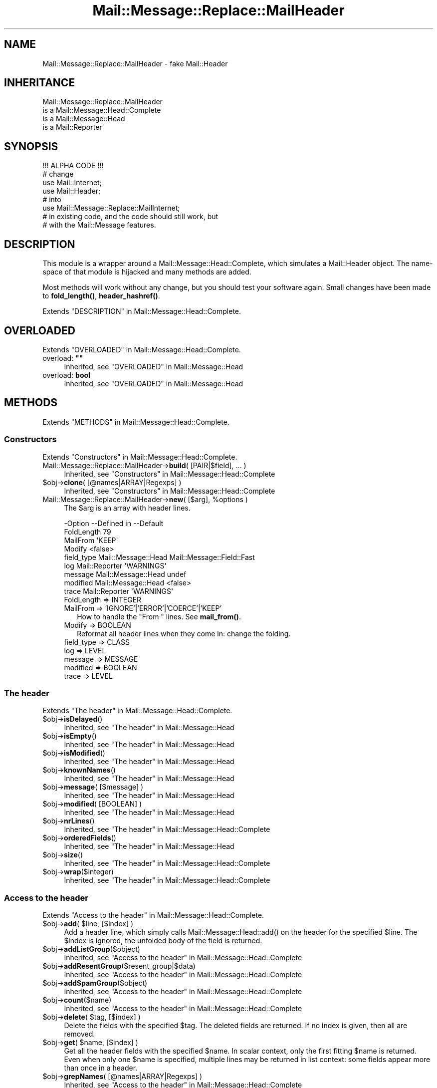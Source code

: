 .\" -*- mode: troff; coding: utf-8 -*-
.\" Automatically generated by Pod::Man 5.01 (Pod::Simple 3.43)
.\"
.\" Standard preamble:
.\" ========================================================================
.de Sp \" Vertical space (when we can't use .PP)
.if t .sp .5v
.if n .sp
..
.de Vb \" Begin verbatim text
.ft CW
.nf
.ne \\$1
..
.de Ve \" End verbatim text
.ft R
.fi
..
.\" \*(C` and \*(C' are quotes in nroff, nothing in troff, for use with C<>.
.ie n \{\
.    ds C` ""
.    ds C' ""
'br\}
.el\{\
.    ds C`
.    ds C'
'br\}
.\"
.\" Escape single quotes in literal strings from groff's Unicode transform.
.ie \n(.g .ds Aq \(aq
.el       .ds Aq '
.\"
.\" If the F register is >0, we'll generate index entries on stderr for
.\" titles (.TH), headers (.SH), subsections (.SS), items (.Ip), and index
.\" entries marked with X<> in POD.  Of course, you'll have to process the
.\" output yourself in some meaningful fashion.
.\"
.\" Avoid warning from groff about undefined register 'F'.
.de IX
..
.nr rF 0
.if \n(.g .if rF .nr rF 1
.if (\n(rF:(\n(.g==0)) \{\
.    if \nF \{\
.        de IX
.        tm Index:\\$1\t\\n%\t"\\$2"
..
.        if !\nF==2 \{\
.            nr % 0
.            nr F 2
.        \}
.    \}
.\}
.rr rF
.\" ========================================================================
.\"
.IX Title "Mail::Message::Replace::MailHeader 3"
.TH Mail::Message::Replace::MailHeader 3 2023-12-11 "perl v5.38.2" "User Contributed Perl Documentation"
.\" For nroff, turn off justification.  Always turn off hyphenation; it makes
.\" way too many mistakes in technical documents.
.if n .ad l
.nh
.SH NAME
Mail::Message::Replace::MailHeader \- fake Mail::Header
.SH INHERITANCE
.IX Header "INHERITANCE"
.Vb 4
\& Mail::Message::Replace::MailHeader
\&   is a Mail::Message::Head::Complete
\&   is a Mail::Message::Head
\&   is a Mail::Reporter
.Ve
.SH SYNOPSIS
.IX Header "SYNOPSIS"
.Vb 1
\& !!! ALPHA CODE !!!
\&
\& # change
\& use Mail::Internet;
\& use Mail::Header;
\& # into
\& use Mail::Message::Replace::MailInternet;
\& # in existing code, and the code should still work, but
\& # with the Mail::Message features.
.Ve
.SH DESCRIPTION
.IX Header "DESCRIPTION"
This module is a wrapper around a Mail::Message::Head::Complete,
which simulates a Mail::Header object.  The name-space of that module
is hijacked and many methods are added.
.PP
Most methods will work without any change, but you should test your
software again.  Small changes have been made to \fBfold_length()\fR,
\&\fBheader_hashref()\fR.
.PP
Extends "DESCRIPTION" in Mail::Message::Head::Complete.
.SH OVERLOADED
.IX Header "OVERLOADED"
Extends "OVERLOADED" in Mail::Message::Head::Complete.
.IP "overload: \fB""""\fR" 4
.IX Item "overload: """""
Inherited, see "OVERLOADED" in Mail::Message::Head
.IP "overload: \fBbool\fR" 4
.IX Item "overload: bool"
Inherited, see "OVERLOADED" in Mail::Message::Head
.SH METHODS
.IX Header "METHODS"
Extends "METHODS" in Mail::Message::Head::Complete.
.SS Constructors
.IX Subsection "Constructors"
Extends "Constructors" in Mail::Message::Head::Complete.
.IP "Mail::Message::Replace::MailHeader\->\fBbuild\fR( [PAIR|$field], ... )" 4
.IX Item "Mail::Message::Replace::MailHeader->build( [PAIR|$field], ... )"
Inherited, see "Constructors" in Mail::Message::Head::Complete
.ie n .IP "$obj\->\fBclone\fR( [@names|ARRAY|Regexps] )" 4
.el .IP "\f(CW$obj\fR\->\fBclone\fR( [@names|ARRAY|Regexps] )" 4
.IX Item "$obj->clone( [@names|ARRAY|Regexps] )"
Inherited, see "Constructors" in Mail::Message::Head::Complete
.ie n .IP "Mail::Message::Replace::MailHeader\->\fBnew\fR( [$arg], %options )" 4
.el .IP "Mail::Message::Replace::MailHeader\->\fBnew\fR( [$arg], \f(CW%options\fR )" 4
.IX Item "Mail::Message::Replace::MailHeader->new( [$arg], %options )"
The \f(CW$arg\fR is an array with header lines.
.Sp
.Vb 9
\& \-Option    \-\-Defined in         \-\-Default
\&  FoldLength                       79
\&  MailFrom                         \*(AqKEEP\*(Aq
\&  Modify                           <false>
\&  field_type  Mail::Message::Head  Mail::Message::Field::Fast
\&  log         Mail::Reporter       \*(AqWARNINGS\*(Aq
\&  message     Mail::Message::Head  undef
\&  modified    Mail::Message::Head  <false>
\&  trace       Mail::Reporter       \*(AqWARNINGS\*(Aq
.Ve
.RS 4
.IP "FoldLength => INTEGER" 2
.IX Item "FoldLength => INTEGER"
.PD 0
.IP "MailFrom => 'IGNORE'|'ERROR'|'COERCE'|'KEEP'" 2
.IX Item "MailFrom => 'IGNORE'|'ERROR'|'COERCE'|'KEEP'"
.PD
How to handle the \f(CW\*(C`From \*(C'\fR lines.  See \fBmail_from()\fR.
.IP "Modify => BOOLEAN" 2
.IX Item "Modify => BOOLEAN"
Reformat all header lines when they come in: change the folding.
.IP "field_type => CLASS" 2
.IX Item "field_type => CLASS"
.PD 0
.IP "log => LEVEL" 2
.IX Item "log => LEVEL"
.IP "message => MESSAGE" 2
.IX Item "message => MESSAGE"
.IP "modified => BOOLEAN" 2
.IX Item "modified => BOOLEAN"
.IP "trace => LEVEL" 2
.IX Item "trace => LEVEL"
.RE
.RS 4
.RE
.PD
.SS "The header"
.IX Subsection "The header"
Extends "The header" in Mail::Message::Head::Complete.
.ie n .IP $obj\->\fBisDelayed\fR() 4
.el .IP \f(CW$obj\fR\->\fBisDelayed\fR() 4
.IX Item "$obj->isDelayed()"
Inherited, see "The header" in Mail::Message::Head
.ie n .IP $obj\->\fBisEmpty\fR() 4
.el .IP \f(CW$obj\fR\->\fBisEmpty\fR() 4
.IX Item "$obj->isEmpty()"
Inherited, see "The header" in Mail::Message::Head
.ie n .IP $obj\->\fBisModified\fR() 4
.el .IP \f(CW$obj\fR\->\fBisModified\fR() 4
.IX Item "$obj->isModified()"
Inherited, see "The header" in Mail::Message::Head
.ie n .IP $obj\->\fBknownNames\fR() 4
.el .IP \f(CW$obj\fR\->\fBknownNames\fR() 4
.IX Item "$obj->knownNames()"
Inherited, see "The header" in Mail::Message::Head
.ie n .IP "$obj\->\fBmessage\fR( [$message] )" 4
.el .IP "\f(CW$obj\fR\->\fBmessage\fR( [$message] )" 4
.IX Item "$obj->message( [$message] )"
Inherited, see "The header" in Mail::Message::Head
.ie n .IP "$obj\->\fBmodified\fR( [BOOLEAN] )" 4
.el .IP "\f(CW$obj\fR\->\fBmodified\fR( [BOOLEAN] )" 4
.IX Item "$obj->modified( [BOOLEAN] )"
Inherited, see "The header" in Mail::Message::Head
.ie n .IP $obj\->\fBnrLines\fR() 4
.el .IP \f(CW$obj\fR\->\fBnrLines\fR() 4
.IX Item "$obj->nrLines()"
Inherited, see "The header" in Mail::Message::Head::Complete
.ie n .IP $obj\->\fBorderedFields\fR() 4
.el .IP \f(CW$obj\fR\->\fBorderedFields\fR() 4
.IX Item "$obj->orderedFields()"
Inherited, see "The header" in Mail::Message::Head
.ie n .IP $obj\->\fBsize\fR() 4
.el .IP \f(CW$obj\fR\->\fBsize\fR() 4
.IX Item "$obj->size()"
Inherited, see "The header" in Mail::Message::Head::Complete
.ie n .IP $obj\->\fBwrap\fR($integer) 4
.el .IP \f(CW$obj\fR\->\fBwrap\fR($integer) 4
.IX Item "$obj->wrap($integer)"
Inherited, see "The header" in Mail::Message::Head::Complete
.SS "Access to the header"
.IX Subsection "Access to the header"
Extends "Access to the header" in Mail::Message::Head::Complete.
.ie n .IP "$obj\->\fBadd\fR( $line, [$index] )" 4
.el .IP "\f(CW$obj\fR\->\fBadd\fR( \f(CW$line\fR, [$index] )" 4
.IX Item "$obj->add( $line, [$index] )"
Add a header line, which simply calls \f(CWMail::Message::Head::add()\fR on
the header for the specified \f(CW$line\fR.  The \f(CW$index\fR is ignored, the unfolded
body of the field is returned.
.ie n .IP $obj\->\fBaddListGroup\fR($object) 4
.el .IP \f(CW$obj\fR\->\fBaddListGroup\fR($object) 4
.IX Item "$obj->addListGroup($object)"
Inherited, see "Access to the header" in Mail::Message::Head::Complete
.ie n .IP $obj\->\fBaddResentGroup\fR($resent_group|$data) 4
.el .IP \f(CW$obj\fR\->\fBaddResentGroup\fR($resent_group|$data) 4
.IX Item "$obj->addResentGroup($resent_group|$data)"
Inherited, see "Access to the header" in Mail::Message::Head::Complete
.ie n .IP $obj\->\fBaddSpamGroup\fR($object) 4
.el .IP \f(CW$obj\fR\->\fBaddSpamGroup\fR($object) 4
.IX Item "$obj->addSpamGroup($object)"
Inherited, see "Access to the header" in Mail::Message::Head::Complete
.ie n .IP $obj\->\fBcount\fR($name) 4
.el .IP \f(CW$obj\fR\->\fBcount\fR($name) 4
.IX Item "$obj->count($name)"
Inherited, see "Access to the header" in Mail::Message::Head::Complete
.ie n .IP "$obj\->\fBdelete\fR( $tag, [$index] )" 4
.el .IP "\f(CW$obj\fR\->\fBdelete\fR( \f(CW$tag\fR, [$index] )" 4
.IX Item "$obj->delete( $tag, [$index] )"
Delete the fields with the specified \f(CW$tag\fR.  The deleted fields are
returned.  If no index is given, then all are removed.
.ie n .IP "$obj\->\fBget\fR( $name, [$index] )" 4
.el .IP "\f(CW$obj\fR\->\fBget\fR( \f(CW$name\fR, [$index] )" 4
.IX Item "$obj->get( $name, [$index] )"
Get all the header fields with the specified \f(CW$name\fR.  In scalar context,
only the first fitting \f(CW$name\fR is returned.  Even when only one \f(CW$name\fR is
specified, multiple lines may be returned in list context: some fields
appear more than once in a header.
.ie n .IP "$obj\->\fBgrepNames\fR( [@names|ARRAY|Regexps] )" 4
.el .IP "\f(CW$obj\fR\->\fBgrepNames\fR( [@names|ARRAY|Regexps] )" 4
.IX Item "$obj->grepNames( [@names|ARRAY|Regexps] )"
Inherited, see "Access to the header" in Mail::Message::Head::Complete
.ie n .IP $obj\->\fBlistGroup\fR() 4
.el .IP \f(CW$obj\fR\->\fBlistGroup\fR() 4
.IX Item "$obj->listGroup()"
Inherited, see "Access to the header" in Mail::Message::Head::Complete
.ie n .IP $obj\->\fBnames\fR() 4
.el .IP \f(CW$obj\fR\->\fBnames\fR() 4
.IX Item "$obj->names()"
Inherited, see "Access to the header" in Mail::Message::Head::Complete
.ie n .IP "$obj\->\fBprint\fR( [$fh] )" 4
.el .IP "\f(CW$obj\fR\->\fBprint\fR( [$fh] )" 4
.IX Item "$obj->print( [$fh] )"
Inherited, see "Access to the header" in Mail::Message::Head::Complete
.ie n .IP "$obj\->\fBprintSelected\fR($fh, <STRING|Regexp>, ...)" 4
.el .IP "\f(CW$obj\fR\->\fBprintSelected\fR($fh, <STRING|Regexp>, ...)" 4
.IX Item "$obj->printSelected($fh, <STRING|Regexp>, ...)"
Inherited, see "Access to the header" in Mail::Message::Head::Complete
.ie n .IP "$obj\->\fBprintUndisclosed\fR( [$fh] )" 4
.el .IP "\f(CW$obj\fR\->\fBprintUndisclosed\fR( [$fh] )" 4
.IX Item "$obj->printUndisclosed( [$fh] )"
Inherited, see "Access to the header" in Mail::Message::Head::Complete
.ie n .IP $obj\->\fBremoveContentInfo\fR() 4
.el .IP \f(CW$obj\fR\->\fBremoveContentInfo\fR() 4
.IX Item "$obj->removeContentInfo()"
Inherited, see "Access to the header" in Mail::Message::Head::Complete
.ie n .IP $obj\->\fBremoveField\fR($field) 4
.el .IP \f(CW$obj\fR\->\fBremoveField\fR($field) 4
.IX Item "$obj->removeField($field)"
Inherited, see "Access to the header" in Mail::Message::Head::Complete
.ie n .IP "$obj\->\fBremoveFields\fR( <STRING|Regexp>, ... )" 4
.el .IP "\f(CW$obj\fR\->\fBremoveFields\fR( <STRING|Regexp>, ... )" 4
.IX Item "$obj->removeFields( <STRING|Regexp>, ... )"
Inherited, see "Access to the header" in Mail::Message::Head::Complete
.ie n .IP "$obj\->\fBremoveFieldsExcept\fR( <STRING|Regexp>, ... )" 4
.el .IP "\f(CW$obj\fR\->\fBremoveFieldsExcept\fR( <STRING|Regexp>, ... )" 4
.IX Item "$obj->removeFieldsExcept( <STRING|Regexp>, ... )"
Inherited, see "Access to the header" in Mail::Message::Head::Complete
.ie n .IP $obj\->\fBremoveListGroup\fR() 4
.el .IP \f(CW$obj\fR\->\fBremoveListGroup\fR() 4
.IX Item "$obj->removeListGroup()"
Inherited, see "Access to the header" in Mail::Message::Head::Complete
.ie n .IP $obj\->\fBremoveResentGroups\fR() 4
.el .IP \f(CW$obj\fR\->\fBremoveResentGroups\fR() 4
.IX Item "$obj->removeResentGroups()"
Inherited, see "Access to the header" in Mail::Message::Head::Complete
.ie n .IP $obj\->\fBremoveSpamGroups\fR() 4
.el .IP \f(CW$obj\fR\->\fBremoveSpamGroups\fR() 4
.IX Item "$obj->removeSpamGroups()"
Inherited, see "Access to the header" in Mail::Message::Head::Complete
.ie n .IP "$obj\->\fBreplace\fR( $tag, $line, [$index] )" 4
.el .IP "\f(CW$obj\fR\->\fBreplace\fR( \f(CW$tag\fR, \f(CW$line\fR, [$index] )" 4
.IX Item "$obj->replace( $tag, $line, [$index] )"
Replace the field named \f(CW$tag\fR. from place \f(CW$index\fR (by default the first) by
the \f(CW$line\fR.  When \f(CW$tag\fR is \f(CW\*(C`undef\*(C'\fR, it will be extracted from the \f(CW$line\fR first.
This calls \fBMail::Message::Head::Complete::reset()\fR on the message's head.
.ie n .IP $obj\->\fBresentGroups\fR() 4
.el .IP \f(CW$obj\fR\->\fBresentGroups\fR() 4
.IX Item "$obj->resentGroups()"
Inherited, see "Access to the header" in Mail::Message::Head::Complete
.ie n .IP "$obj\->\fBreset\fR($name, @fields)" 4
.el .IP "\f(CW$obj\fR\->\fBreset\fR($name, \f(CW@fields\fR)" 4
.IX Item "$obj->reset($name, @fields)"
Inherited, see "Access to the header" in Mail::Message::Head::Complete
.ie n .IP "$obj\->\fBset\fR( $field | $line | <$name, $body, [$attrs]> )" 4
.el .IP "\f(CW$obj\fR\->\fBset\fR( \f(CW$field\fR | \f(CW$line\fR | <$name, \f(CW$body\fR, [$attrs]> )" 4
.IX Item "$obj->set( $field | $line | <$name, $body, [$attrs]> )"
Inherited, see "Access to the header" in Mail::Message::Head::Complete
.ie n .IP $obj\->\fBspamDetected\fR() 4
.el .IP \f(CW$obj\fR\->\fBspamDetected\fR() 4
.IX Item "$obj->spamDetected()"
Inherited, see "Access to the header" in Mail::Message::Head::Complete
.ie n .IP "$obj\->\fBspamGroups\fR( [$names] )" 4
.el .IP "\f(CW$obj\fR\->\fBspamGroups\fR( [$names] )" 4
.IX Item "$obj->spamGroups( [$names] )"
Inherited, see "Access to the header" in Mail::Message::Head::Complete
.ie n .IP $obj\->\fBstring\fR() 4
.el .IP \f(CW$obj\fR\->\fBstring\fR() 4
.IX Item "$obj->string()"
Inherited, see "Access to the header" in Mail::Message::Head::Complete
.ie n .IP "$obj\->\fBstudy\fR( $name, [$index] )" 4
.el .IP "\f(CW$obj\fR\->\fBstudy\fR( \f(CW$name\fR, [$index] )" 4
.IX Item "$obj->study( $name, [$index] )"
Inherited, see "Access to the header" in Mail::Message::Head
.SS "About the body"
.IX Subsection "About the body"
Extends "About the body" in Mail::Message::Head::Complete.
.ie n .IP $obj\->\fBguessBodySize\fR() 4
.el .IP \f(CW$obj\fR\->\fBguessBodySize\fR() 4
.IX Item "$obj->guessBodySize()"
Inherited, see "About the body" in Mail::Message::Head
.ie n .IP $obj\->\fBguessTimeStamp\fR() 4
.el .IP \f(CW$obj\fR\->\fBguessTimeStamp\fR() 4
.IX Item "$obj->guessTimeStamp()"
Inherited, see "About the body" in Mail::Message::Head::Complete
.ie n .IP $obj\->\fBisMultipart\fR() 4
.el .IP \f(CW$obj\fR\->\fBisMultipart\fR() 4
.IX Item "$obj->isMultipart()"
Inherited, see "About the body" in Mail::Message::Head
.ie n .IP $obj\->\fBrecvstamp\fR() 4
.el .IP \f(CW$obj\fR\->\fBrecvstamp\fR() 4
.IX Item "$obj->recvstamp()"
Inherited, see "About the body" in Mail::Message::Head::Complete
.ie n .IP $obj\->\fBtimestamp\fR() 4
.el .IP \f(CW$obj\fR\->\fBtimestamp\fR() 4
.IX Item "$obj->timestamp()"
Inherited, see "About the body" in Mail::Message::Head::Complete
.SS Internals
.IX Subsection "Internals"
Extends "Internals" in Mail::Message::Head::Complete.
.ie n .IP $obj\->\fBaddNoRealize\fR($field) 4
.el .IP \f(CW$obj\fR\->\fBaddNoRealize\fR($field) 4
.IX Item "$obj->addNoRealize($field)"
Inherited, see "Internals" in Mail::Message::Head
.ie n .IP $obj\->\fBaddOrderedFields\fR($fields) 4
.el .IP \f(CW$obj\fR\->\fBaddOrderedFields\fR($fields) 4
.IX Item "$obj->addOrderedFields($fields)"
Inherited, see "Internals" in Mail::Message::Head
.ie n .IP $obj\->\fBcreateFromLine\fR() 4
.el .IP \f(CW$obj\fR\->\fBcreateFromLine\fR() 4
.IX Item "$obj->createFromLine()"
Inherited, see "Internals" in Mail::Message::Head::Complete
.ie n .IP $obj\->\fBcreateMessageId\fR() 4
.el .IP \f(CW$obj\fR\->\fBcreateMessageId\fR() 4
.IX Item "$obj->createMessageId()"
Inherited, see "Internals" in Mail::Message::Head::Complete
.ie n .IP $obj\->\fBfileLocation\fR() 4
.el .IP \f(CW$obj\fR\->\fBfileLocation\fR() 4
.IX Item "$obj->fileLocation()"
Inherited, see "Internals" in Mail::Message::Head
.ie n .IP $obj\->\fBload\fR() 4
.el .IP \f(CW$obj\fR\->\fBload\fR() 4
.IX Item "$obj->load()"
Inherited, see "Internals" in Mail::Message::Head
.ie n .IP "$obj\->\fBmessageIdPrefix\fR( [$prefix, [$hostname]|CODE] )" 4
.el .IP "\f(CW$obj\fR\->\fBmessageIdPrefix\fR( [$prefix, [$hostname]|CODE] )" 4
.IX Item "$obj->messageIdPrefix( [$prefix, [$hostname]|CODE] )"
.PD 0
.IP "Mail::Message::Replace::MailHeader\->\fBmessageIdPrefix\fR( [$prefix, [$hostname]|CODE] )" 4
.IX Item "Mail::Message::Replace::MailHeader->messageIdPrefix( [$prefix, [$hostname]|CODE] )"
.PD
Inherited, see "Internals" in Mail::Message::Head::Complete
.ie n .IP $obj\->\fBmoveLocation\fR($distance) 4
.el .IP \f(CW$obj\fR\->\fBmoveLocation\fR($distance) 4
.IX Item "$obj->moveLocation($distance)"
Inherited, see "Internals" in Mail::Message::Head
.ie n .IP $obj\->\fBsetNoRealize\fR($field) 4
.el .IP \f(CW$obj\fR\->\fBsetNoRealize\fR($field) 4
.IX Item "$obj->setNoRealize($field)"
Inherited, see "Internals" in Mail::Message::Head
.SS "Error handling"
.IX Subsection "Error handling"
Extends "Error handling" in Mail::Message::Head::Complete.
.ie n .IP $obj\->\fBAUTOLOAD\fR() 4
.el .IP \f(CW$obj\fR\->\fBAUTOLOAD\fR() 4
.IX Item "$obj->AUTOLOAD()"
Inherited, see "Error handling" in Mail::Reporter
.ie n .IP $obj\->\fBaddReport\fR($object) 4
.el .IP \f(CW$obj\fR\->\fBaddReport\fR($object) 4
.IX Item "$obj->addReport($object)"
Inherited, see "Error handling" in Mail::Reporter
.ie n .IP "$obj\->\fBdefaultTrace\fR( [$level]|[$loglevel, $tracelevel]|[$level, $callback] )" 4
.el .IP "\f(CW$obj\fR\->\fBdefaultTrace\fR( [$level]|[$loglevel, \f(CW$tracelevel\fR]|[$level, \f(CW$callback\fR] )" 4
.IX Item "$obj->defaultTrace( [$level]|[$loglevel, $tracelevel]|[$level, $callback] )"
.PD 0
.ie n .IP "Mail::Message::Replace::MailHeader\->\fBdefaultTrace\fR( [$level]|[$loglevel, $tracelevel]|[$level, $callback] )" 4
.el .IP "Mail::Message::Replace::MailHeader\->\fBdefaultTrace\fR( [$level]|[$loglevel, \f(CW$tracelevel\fR]|[$level, \f(CW$callback\fR] )" 4
.IX Item "Mail::Message::Replace::MailHeader->defaultTrace( [$level]|[$loglevel, $tracelevel]|[$level, $callback] )"
.PD
Inherited, see "Error handling" in Mail::Reporter
.ie n .IP $obj\->\fBerrors\fR() 4
.el .IP \f(CW$obj\fR\->\fBerrors\fR() 4
.IX Item "$obj->errors()"
Inherited, see "Error handling" in Mail::Reporter
.ie n .IP "$obj\->\fBlog\fR( [$level, [$strings]] )" 4
.el .IP "\f(CW$obj\fR\->\fBlog\fR( [$level, [$strings]] )" 4
.IX Item "$obj->log( [$level, [$strings]] )"
.PD 0
.IP "Mail::Message::Replace::MailHeader\->\fBlog\fR( [$level, [$strings]] )" 4
.IX Item "Mail::Message::Replace::MailHeader->log( [$level, [$strings]] )"
.PD
Inherited, see "Error handling" in Mail::Reporter
.ie n .IP $obj\->\fBlogPriority\fR($level) 4
.el .IP \f(CW$obj\fR\->\fBlogPriority\fR($level) 4
.IX Item "$obj->logPriority($level)"
.PD 0
.IP Mail::Message::Replace::MailHeader\->\fBlogPriority\fR($level) 4
.IX Item "Mail::Message::Replace::MailHeader->logPriority($level)"
.PD
Inherited, see "Error handling" in Mail::Reporter
.ie n .IP $obj\->\fBlogSettings\fR() 4
.el .IP \f(CW$obj\fR\->\fBlogSettings\fR() 4
.IX Item "$obj->logSettings()"
Inherited, see "Error handling" in Mail::Reporter
.ie n .IP $obj\->\fBnotImplemented\fR() 4
.el .IP \f(CW$obj\fR\->\fBnotImplemented\fR() 4
.IX Item "$obj->notImplemented()"
Inherited, see "Error handling" in Mail::Reporter
.ie n .IP "$obj\->\fBreport\fR( [$level] )" 4
.el .IP "\f(CW$obj\fR\->\fBreport\fR( [$level] )" 4
.IX Item "$obj->report( [$level] )"
Inherited, see "Error handling" in Mail::Reporter
.ie n .IP "$obj\->\fBreportAll\fR( [$level] )" 4
.el .IP "\f(CW$obj\fR\->\fBreportAll\fR( [$level] )" 4
.IX Item "$obj->reportAll( [$level] )"
Inherited, see "Error handling" in Mail::Reporter
.ie n .IP "$obj\->\fBtrace\fR( [$level] )" 4
.el .IP "\f(CW$obj\fR\->\fBtrace\fR( [$level] )" 4
.IX Item "$obj->trace( [$level] )"
Inherited, see "Error handling" in Mail::Reporter
.ie n .IP $obj\->\fBwarnings\fR() 4
.el .IP \f(CW$obj\fR\->\fBwarnings\fR() 4
.IX Item "$obj->warnings()"
Inherited, see "Error handling" in Mail::Reporter
.SS Cleanup
.IX Subsection "Cleanup"
Extends "Cleanup" in Mail::Message::Head::Complete.
.ie n .IP $obj\->\fBDESTROY\fR() 4
.el .IP \f(CW$obj\fR\->\fBDESTROY\fR() 4
.IX Item "$obj->DESTROY()"
Inherited, see "Cleanup" in Mail::Reporter
.SS "Access to the header"
.IX Subsection "Access to the header"
.SS "Simulating Mail::Header"
.IX Subsection "Simulating Mail::Header"
.ie n .IP $obj\->\fBas_string\fR() 4
.el .IP \f(CW$obj\fR\->\fBas_string\fR() 4
.IX Item "$obj->as_string()"
Returns the whole header as one big scalar.
Calls \fBMail::Message::Head::Complete::string()\fR.
.ie n .IP $obj\->\fBcleanup\fR() 4
.el .IP \f(CW$obj\fR\->\fBcleanup\fR() 4
.IX Item "$obj->cleanup()"
Cleanup memory usage.  Not needed here.
.ie n .IP "$obj\->\fBcombine\fR( $tag, [$with] )" 4
.el .IP "\f(CW$obj\fR\->\fBcombine\fR( \f(CW$tag\fR, [$with] )" 4
.IX Item "$obj->combine( $tag, [$with] )"
I do not see any valid reason for this command, so did not implement it.
.ie n .IP $obj\->\fBdup\fR() 4
.el .IP \f(CW$obj\fR\->\fBdup\fR() 4
.IX Item "$obj->dup()"
Duplicate the header, which is simply \fBclone()\fR.
.ie n .IP $obj\->\fBempty\fR() 4
.el .IP \f(CW$obj\fR\->\fBempty\fR() 4
.IX Item "$obj->empty()"
Clean-out the whole hash. Better not use this (simply create another
header object), although it should work.
.ie n .IP $obj\->\fBexists\fR() 4
.el .IP \f(CW$obj\fR\->\fBexists\fR() 4
.IX Item "$obj->exists()"
Returns whether there are any fields.
.ie n .IP $obj\->\fBextract\fR(ARRAY) 4
.el .IP \f(CW$obj\fR\->\fBextract\fR(ARRAY) 4
.IX Item "$obj->extract(ARRAY)"
Extract (and remove) header fields from the array.
.ie n .IP "$obj\->\fBfold\fR( [$length] )" 4
.el .IP "\f(CW$obj\fR\->\fBfold\fR( [$length] )" 4
.IX Item "$obj->fold( [$length] )"
Refold all fields in the header, to \f(CW$length\fR or whatever \fBfold_length()\fR
returns.
.ie n .IP "$obj\->\fBfold_length\fR( [[$tag], $length] )" 4
.el .IP "\f(CW$obj\fR\->\fBfold_length\fR( [[$tag], \f(CW$length\fR] )" 4
.IX Item "$obj->fold_length( [[$tag], $length] )"
Returns the line wrap, optionally after setting it to \f(CW$length\fR.  The
old value is returned.  The \f(CW$tag\fR argument is ignored, because it is
silly to have different lines fold in different ways.  This method
cannot be called statically anymore.
.ie n .IP "$obj\->\fBheader\fR( [ARRAY] )" 4
.el .IP "\f(CW$obj\fR\->\fBheader\fR( [ARRAY] )" 4
.IX Item "$obj->header( [ARRAY] )"
Extract the fields from the ARRAY, if specified, and then fold the fields.
Returned is an array with all fields, produced via \fBorderedFields()\fR.
.ie n .IP $obj\->\fBheader_hashref\fR(HASH) 4
.el .IP \f(CW$obj\fR\->\fBheader_hashref\fR(HASH) 4
.IX Item "$obj->header_hashref(HASH)"
If you are using this method, you must be stupid... anyway: I do not want to
support it for now: use \fBadd()\fR and friends.
.ie n .IP "$obj\->\fBmail_from\fR( ['IGNORE'|'ERROR'|'COERCE'|'KEEP'] )" 4
.el .IP "\f(CW$obj\fR\->\fBmail_from\fR( ['IGNORE'|'ERROR'|'COERCE'|'KEEP'] )" 4
.IX Item "$obj->mail_from( ['IGNORE'|'ERROR'|'COERCE'|'KEEP'] )"
What to do when a header line in the form `From ' is encountered. Valid
values are \f(CW\*(C`IGNORE\*(C'\fR \- ignore and discard the header, \f(CW\*(C`ERROR\*(C'\fR \- invoke
an error (call die), \f(CW\*(C`COERCE\*(C'\fR \- rename them as Mail-From and \f(CW\*(C`KEEP\*(C'\fR
\&\- keep them.
.ie n .IP "$obj\->\fBmodify\fR( [BOOLEAN] )" 4
.el .IP "\f(CW$obj\fR\->\fBmodify\fR( [BOOLEAN] )" 4
.IX Item "$obj->modify( [BOOLEAN] )"
Refold the headers when they are added.
.ie n .IP $obj\->\fBread\fR($file) 4
.el .IP \f(CW$obj\fR\->\fBread\fR($file) 4
.IX Item "$obj->read($file)"
Read the header from the \f(CW$file\fR.
.ie n .IP $obj\->\fBtags\fR() 4
.el .IP \f(CW$obj\fR\->\fBtags\fR() 4
.IX Item "$obj->tags()"
Returns all the names of fields, implemented by
\&\fBMail::Message::Head::Complete::names()\fR.
.ie n .IP "$obj\->\fBunfold\fR( [$tag] )" 4
.el .IP "\f(CW$obj\fR\->\fBunfold\fR( [$tag] )" 4
.IX Item "$obj->unfold( [$tag] )"
Remove the folding for all instances of \f(CW$tag\fR, or all fields at once.
.SS "The nasty bits"
.IX Subsection "The nasty bits"
.ie n .IP $obj\->\fBisa\fR($class) 4
.el .IP \f(CW$obj\fR\->\fBisa\fR($class) 4
.IX Item "$obj->isa($class)"
.PD 0
.IP Mail::Message::Replace::MailHeader\->\fBisa\fR($class) 4
.IX Item "Mail::Message::Replace::MailHeader->isa($class)"
.PD
Of course, the \f(CWisa()\fR class inheritance check should not see our
nasty trick.
.SH DETAILS
.IX Header "DETAILS"
Extends "DETAILS" in Mail::Message::Head::Complete.
.SH DIAGNOSTICS
.IX Header "DIAGNOSTICS"
.ie n .IP "Warning: Cannot remove field $name from header: not found." 4
.el .IP "Warning: Cannot remove field \f(CW$name\fR from header: not found." 4
.IX Item "Warning: Cannot remove field $name from header: not found."
You ask to remove a field which is not known in the header.  Using
\&\fBdelete()\fR, \fBreset()\fR, or \fBset()\fR to do the job will not result
in warnings: those methods check the existence of the field first.
.IP "Warning: Field objects have an implied name ($name)" 4
.IX Item "Warning: Field objects have an implied name ($name)"
.PD 0
.ie n .IP "Error: Package $package does not implement $method." 4
.el .IP "Error: Package \f(CW$package\fR does not implement \f(CW$method\fR." 4
.IX Item "Error: Package $package does not implement $method."
.PD
Fatal error: the specific package (or one of its superclasses) does not
implement this method where it should. This message means that some other
related classes do implement this method however the class at hand does
not.  Probably you should investigate this and probably inform the author
of the package.
.SH "SEE ALSO"
.IX Header "SEE ALSO"
This module is part of Mail-Message distribution version 3.015,
built on December 11, 2023. Website: \fIhttp://perl.overmeer.net/CPAN/\fR
.SH LICENSE
.IX Header "LICENSE"
Copyrights 2001\-2023 by [Mark Overmeer <markov@cpan.org>]. For other contributors see ChangeLog.
.PP
This program is free software; you can redistribute it and/or modify it
under the same terms as Perl itself.
See \fIhttp://dev.perl.org/licenses/\fR
